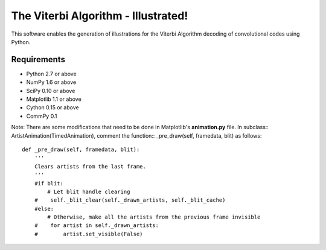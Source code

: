 The Viterbi Algorithm - Illustrated!
====================================

This software enables the generation of illustrations for the Viterbi Algorithm 
decoding of convolutional codes using Python.

Requirements
------------
- Python 2.7 or above
- NumPy 1.6 or above
- SciPy 0.10 or above
- Matplotlib 1.1 or above
- Cython 0.15 or above
- CommPy 0.1

Note: There are some modifications that need to be done in Matplotlib's **animation.py** file. In subclass:: 
ArtistAnimation(TimedAnimation), 
comment the function::
_pre_draw(self, framedata, blit) 
as follows::
    
    def _pre_draw(self, framedata, blit):
        '''
        Clears artists from the last frame.
        '''
        #if blit:
            # Let blit handle clearing
        #    self._blit_clear(self._drawn_artists, self._blit_cache)
        #else:
            # Otherwise, make all the artists from the previous frame invisible
        #    for artist in self._drawn_artists:
        #        artist.set_visible(False)

